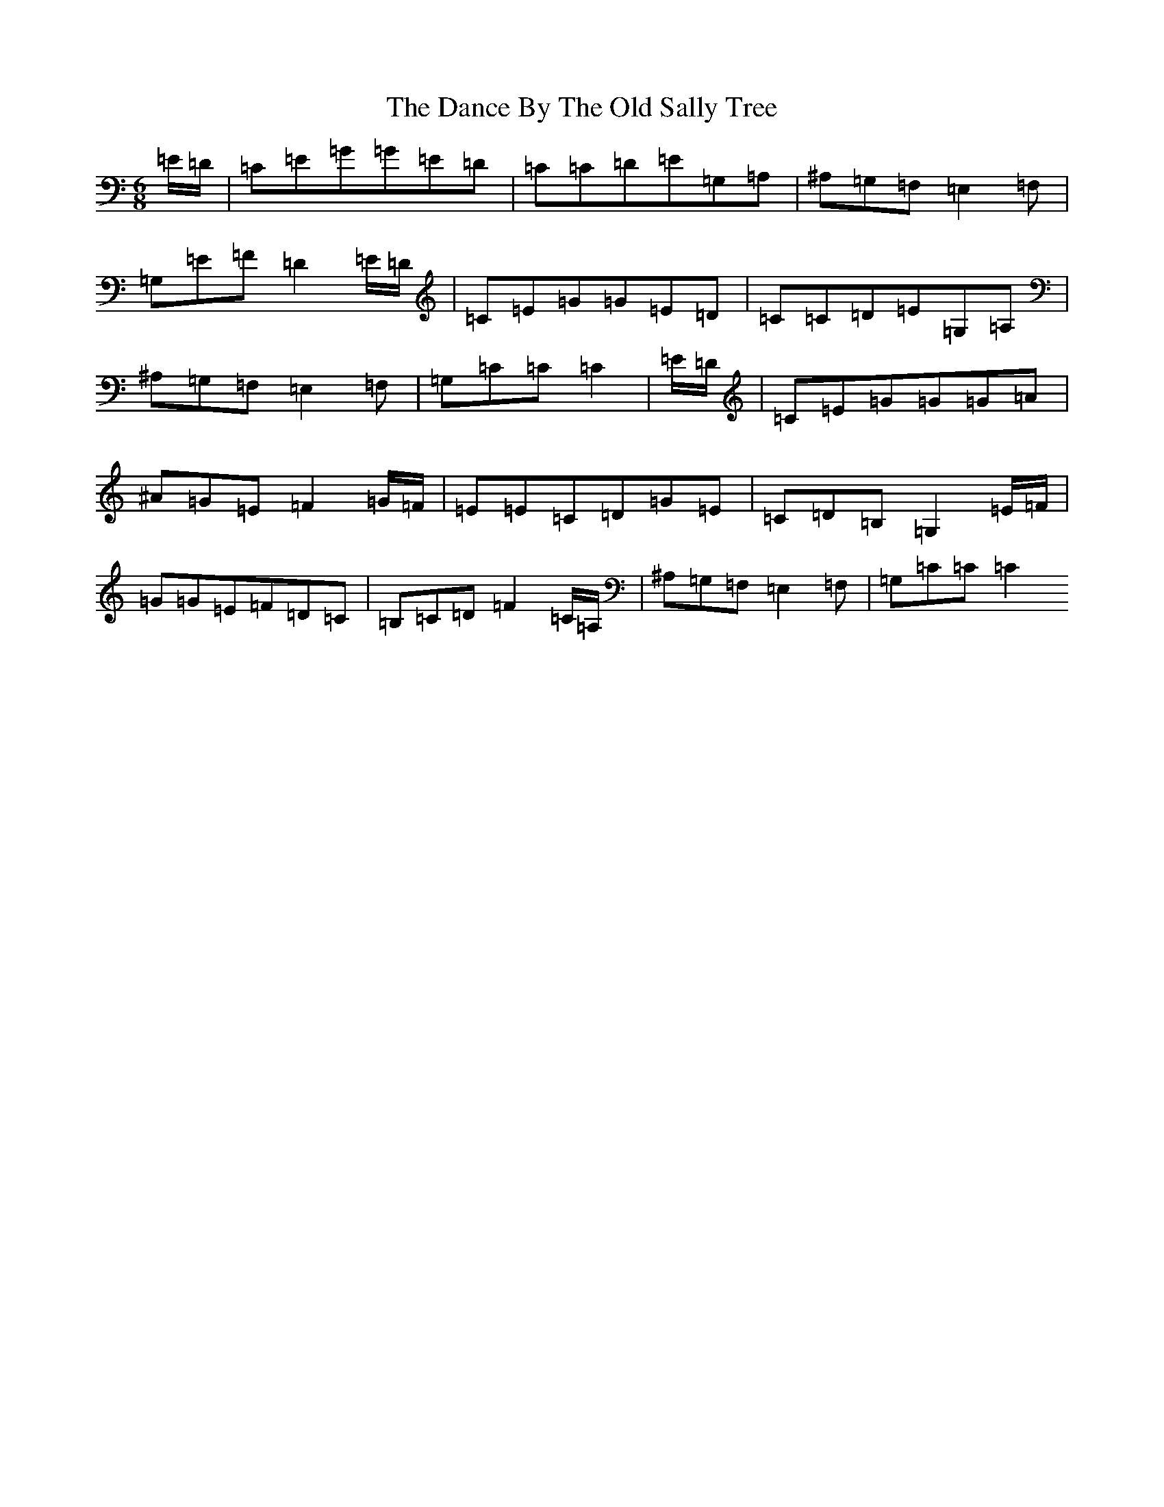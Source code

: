 X: 4758
T: Dance By The Old Sally Tree, The
S: https://thesession.org/tunes/5243#setting17491
Z: G Major
R: jig
M:6/8
L:1/8
K: C Major
=E/2=D/2|=C=E=G=G=E=D|=C=C=D=E=G,=A,|^A,=G,=F,=E,2=F,|=G,=E=F=D2=E/2=D/2|=C=E=G=G=E=D|=C=C=D=E=G,=A,|^A,=G,=F,=E,2=F,|=G,=C=C=C2|=E/2=D/2|=C=E=G=G=G=A|^A=G=E=F2=G/2=F/2|=E=E=C=D=G=E|=C=D=B,=G,2=E/2=F/2|=G=G=E=F=D=C|=B,=C=D=F2=C/2=A,/2|^A,=G,=F,=E,2=F,|=G,=C=C=C2
